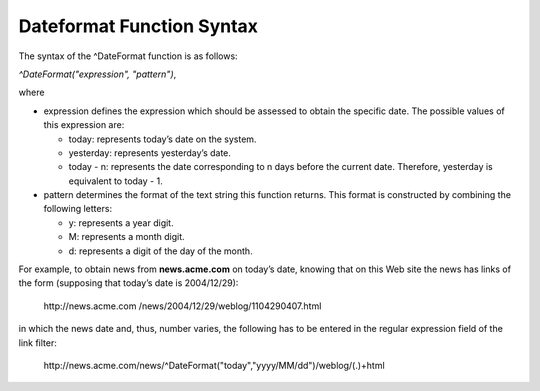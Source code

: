 ==========================
Dateformat Function Syntax
==========================

The syntax of the ^DateFormat function is as follows:

 

*^DateFormat("expression", "pattern")*,

 

where

-  expression defines the expression which should be assessed to obtain
   the specific date. The possible values of this expression are:
   
   -  today: represents today’s date on the system.
   -  yesterday: represents yesterday’s date.
   -  today - n: represents the date corresponding to n days before the
      current date. Therefore, yesterday is equivalent to today - 1.
	  
-  pattern determines the format of the text string this function
   returns. This format is constructed by combining the following
   letters:
   
   -  y: represents a year digit.
   -  M: represents a month digit.
   -  d: represents a digit of the day of the month.

 

For example, to obtain news from **news.acme.com** on today’s date,
knowing that on this Web site the news has links of the form
(supposing that today’s date is 2004/12/29):
   
   \http://news.acme.com /news/2004/12/29/weblog/1104290407.html

 
in which the news date and, thus, number varies, the following has to
be entered in the regular expression field of the link filter:
   
   \http://news.acme.com/news/^DateFormat("today","yyyy/MM/dd")/weblog/(.)+html
